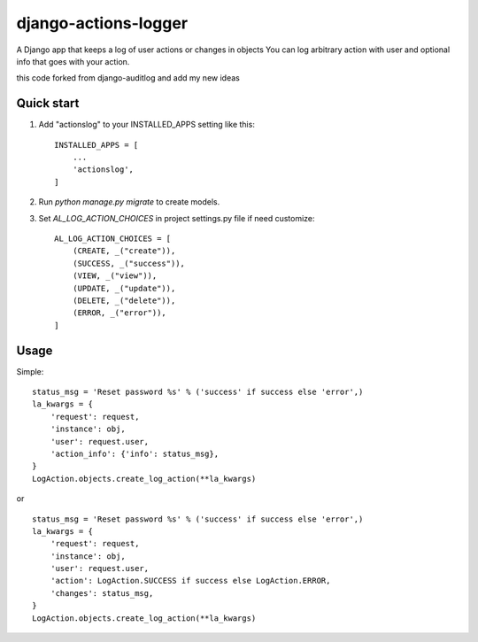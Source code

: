 =====================
django-actions-logger
=====================
.. image:: https://img.shields.io/pypi/dm/django-actions-logger.svg
    :target:  https://pypi.python.org/pypi/django-actions-logger/

.. image:: https://img.shields.io/pypi/v/django-actions-logger.svg
    :target:  https://pypi.python.org/pypi/django-actions-logger/

A Django app that keeps a log of user actions or changes in objects
You can log arbitrary action with user and optional info that goes with your action.

this code forked from django-auditlog and add my new ideas

Quick start
-----------

1. Add "actionslog" to your INSTALLED_APPS setting like this::

    INSTALLED_APPS = [
        ...
        'actionslog',
    ]


2. Run `python manage.py migrate` to create models.

3. Set `AL_LOG_ACTION_CHOICES` in project settings.py file if need customize::

    AL_LOG_ACTION_CHOICES = [
        (CREATE, _("create")),
        (SUCCESS, _("success")),
        (VIEW, _("view")),
        (UPDATE, _("update")),
        (DELETE, _("delete")),
        (ERROR, _("error")),
    ]


Usage
-----

Simple::

    status_msg = 'Reset password %s' % ('success' if success else 'error',)
    la_kwargs = {
        'request': request,
        'instance': obj,
        'user': request.user,
        'action_info': {'info': status_msg},
    }
    LogAction.objects.create_log_action(**la_kwargs)

or ::

    status_msg = 'Reset password %s' % ('success' if success else 'error',)
    la_kwargs = {
        'request': request,
        'instance': obj,
        'user': request.user,
        'action': LogAction.SUCCESS if success else LogAction.ERROR,
        'changes': status_msg,
    }
    LogAction.objects.create_log_action(**la_kwargs)

